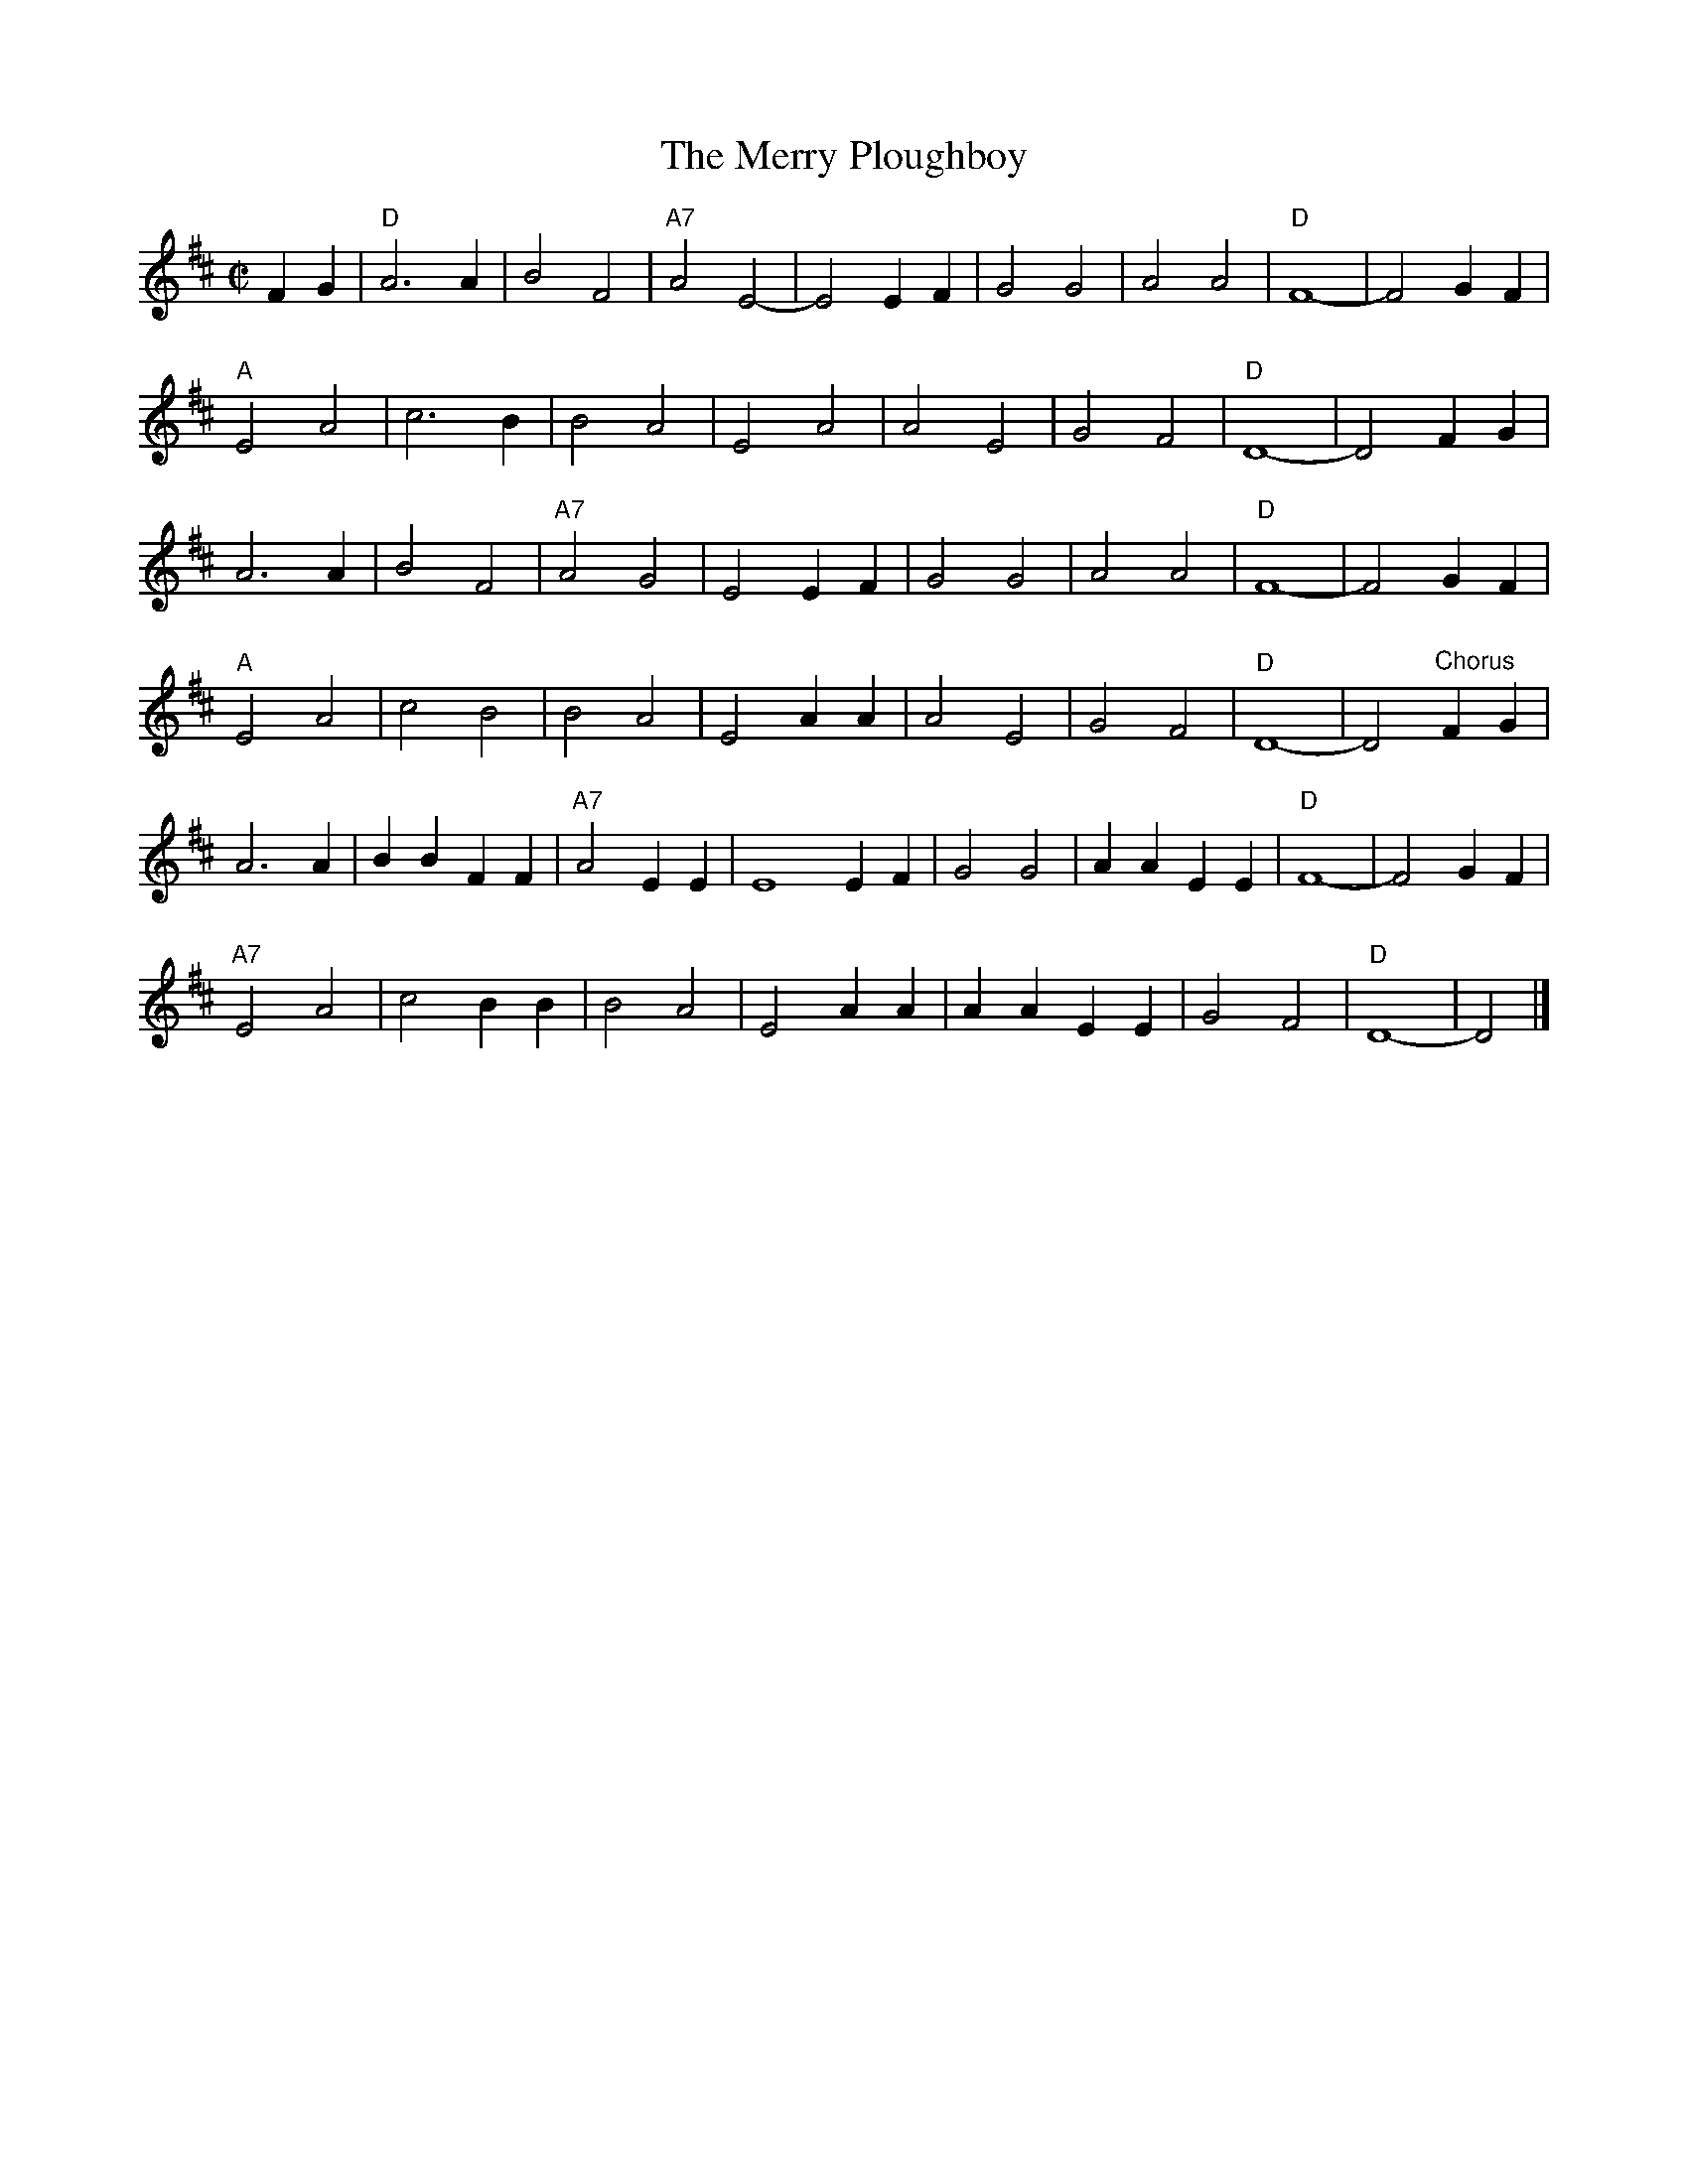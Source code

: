 X:70
T:The Merry Ploughboy
M:C|
L:1/4
K:D major
%
F G | "D"A3 A | B2 F2 | "A7"A2 E2- | E2 E F | G2 G2 | A2 A2 | "D"F4- | F2 G F |
"A"E2 A2 | c3 B | B2 A2 | E2 A2 | A2 E2 | G2 F2 | "D"D4- | D2 F G |
A3 A | B2 F2 | "A7"A2 G2 | E2 E F | G2 G2 | A2 A2 | "D"F4- | F2 G F |
"A"E2 A2 | c2 B2 | B2 A2 | E2 A A | A2 E2 | G2 F2 | "D"D4- | D2 "^Chorus" F G |
A3 A | B B F F | "A7"A2 E E | E4 E F | G2 G2 | A A E E | "D"F4- | F2 G F |
"A7"E2 A2 | c2 B B | B2 A2 | E2 A A | A A E E | G2 F2 | "D"D4- | D2 |]
